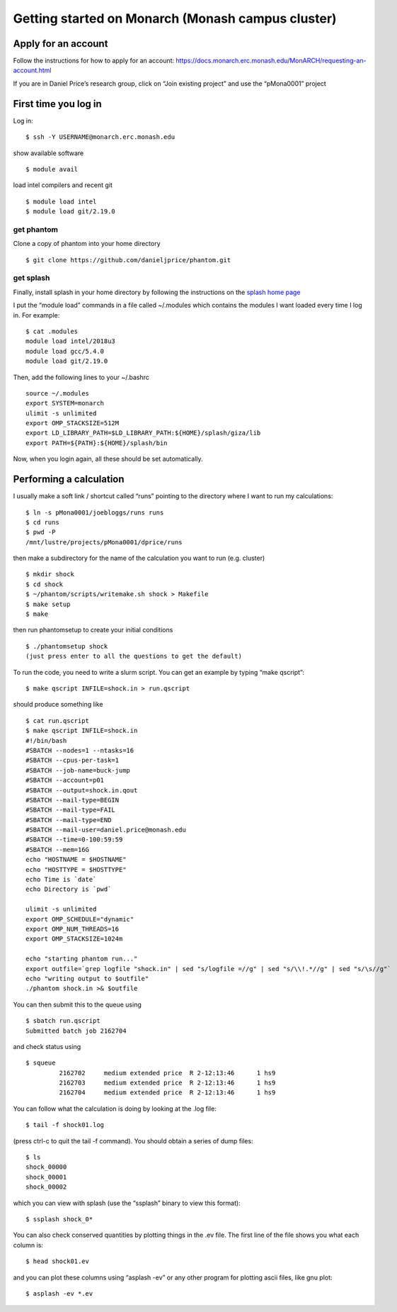 Getting started on Monarch (Monash campus cluster)
==================================================

Apply for an account
--------------------

Follow the instructions for how to apply for an account:
https://docs.monarch.erc.monash.edu/MonARCH/requesting-an-account.html

If you are in Daniel Price’s research group, click on “Join existing
project” and use the “pMona0001” project

First time you log in
---------------------

Log in:

::

   $ ssh -Y USERNAME@monarch.erc.monash.edu

show available software

::

   $ module avail

load intel compilers and recent git

::

   $ module load intel
   $ module load git/2.19.0

get phantom
~~~~~~~~~~~

Clone a copy of phantom into your home directory

::

   $ git clone https://github.com/danieljprice/phantom.git

get splash
~~~~~~~~~~

Finally, install splash in your home directory by following the
instructions on the `splash home
page <http://users.monash.edu.au/~dprice/splash/>`__

I put the “module load” commands in a file called ~/.modules which
contains the modules I want loaded every time I log in. For example:

::

   $ cat .modules
   module load intel/2018u3
   module load gcc/5.4.0
   module load git/2.19.0

Then, add the following lines to your ~/.bashrc

::

   source ~/.modules
   export SYSTEM=monarch
   ulimit -s unlimited
   export OMP_STACKSIZE=512M
   export LD_LIBRARY_PATH=$LD_LIBRARY_PATH:${HOME}/splash/giza/lib
   export PATH=${PATH}:${HOME}/splash/bin

Now, when you login again, all these should be set automatically.

Performing a calculation
------------------------

I usually make a soft link / shortcut called “runs” pointing to the
directory where I want to run my calculations:

::

   $ ln -s pMona0001/joebloggs/runs runs
   $ cd runs
   $ pwd -P
   /mnt/lustre/projects/pMona0001/dprice/runs

then make a subdirectory for the name of the calculation you want to run
(e.g. cluster)

::

   $ mkdir shock
   $ cd shock
   $ ~/phantom/scripts/writemake.sh shock > Makefile
   $ make setup
   $ make

then run phantomsetup to create your initial conditions

::

   $ ./phantomsetup shock
   (just press enter to all the questions to get the default)

To run the code, you need to write a slurm script. You can get an
example by typing “make qscript”:

::

   $ make qscript INFILE=shock.in > run.qscript

should produce something like

::

   $ cat run.qscript
   $ make qscript INFILE=shock.in
   #!/bin/bash
   #SBATCH --nodes=1 --ntasks=16
   #SBATCH --cpus-per-task=1
   #SBATCH --job-name=buck-jump
   #SBATCH --account=p01
   #SBATCH --output=shock.in.qout
   #SBATCH --mail-type=BEGIN
   #SBATCH --mail-type=FAIL
   #SBATCH --mail-type=END
   #SBATCH --mail-user=daniel.price@monash.edu
   #SBATCH --time=0-100:59:59
   #SBATCH --mem=16G
   echo "HOSTNAME = $HOSTNAME"
   echo "HOSTTYPE = $HOSTTYPE"
   echo Time is `date`
   echo Directory is `pwd`

   ulimit -s unlimited
   export OMP_SCHEDULE="dynamic"
   export OMP_NUM_THREADS=16
   export OMP_STACKSIZE=1024m

   echo "starting phantom run..."
   export outfile=`grep logfile "shock.in" | sed "s/logfile =//g" | sed "s/\\!.*//g" | sed "s/\s//g"`
   echo "writing output to $outfile"
   ./phantom shock.in >& $outfile

You can then submit this to the queue using

::

   $ sbatch run.qscript
   Submitted batch job 2162704

and check status using

::

   $ squeue
            2162702     medium extended price  R 2-12:13:46      1 hs9
            2162703     medium extended price  R 2-12:13:46      1 hs9
            2162704     medium extended price  R 2-12:13:46      1 hs9

You can follow what the calculation is doing by looking at the .log
file:

::

   $ tail -f shock01.log

(press ctrl-c to quit the tail -f command). You should obtain a series
of dump files:

::

   $ ls
   shock_00000
   shock_00001
   shock_00002

which you can view with splash (use the “ssplash” binary to view this
format):

::

   $ ssplash shock_0*

You can also check conserved quantities by plotting things in the .ev
file. The first line of the file shows you what each column is:

::

   $ head shock01.ev

and you can plot these columns using “asplash -ev” or any other program
for plotting ascii files, like gnu plot:

::

   $ asplash -ev *.ev
